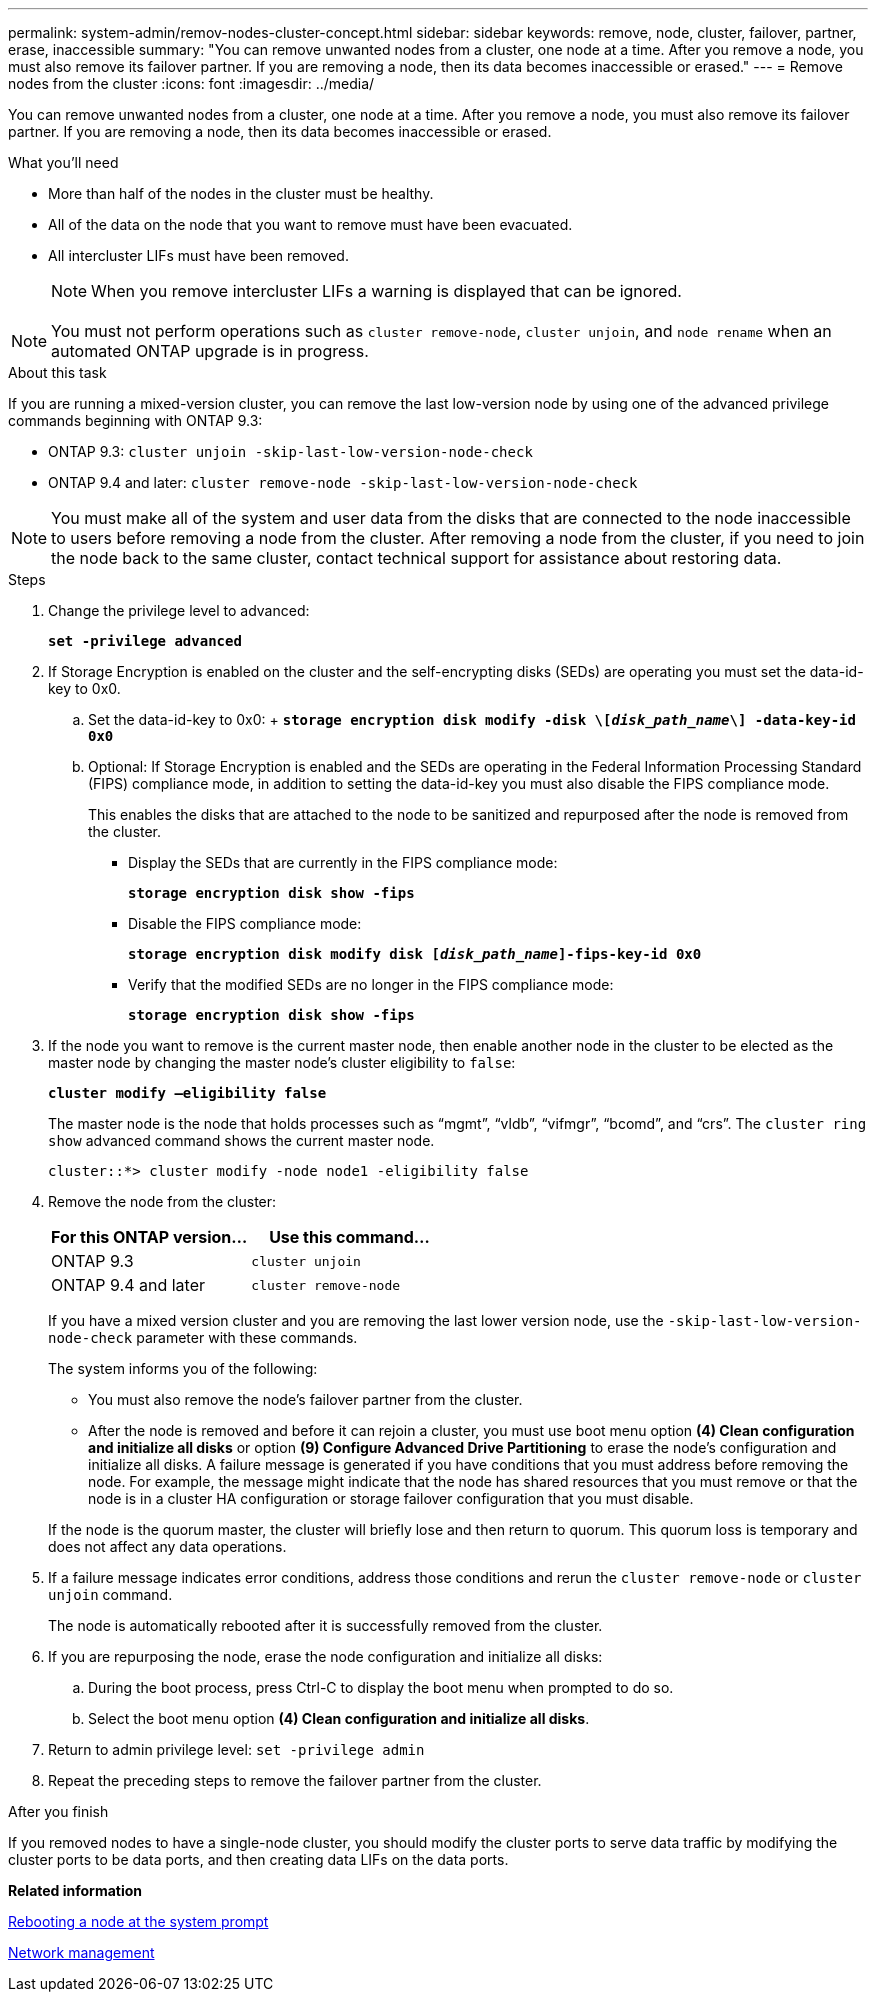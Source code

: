 ---
permalink: system-admin/remov-nodes-cluster-concept.html
sidebar: sidebar
keywords: remove, node, cluster, failover, partner, erase, inaccessible
summary: "You can remove unwanted nodes from a cluster, one node at a time. After you remove a node, you must also remove its failover partner. If you are removing a node, then its data becomes inaccessible or erased."
---
= Remove nodes from the cluster
:icons: font
:imagesdir: ../media/

[.lead]
You can remove unwanted nodes from a cluster, one node at a time. After you remove a node, you must also remove its failover partner. If you are removing a node, then its data becomes inaccessible or erased.

.What you'll need

* More than half of the nodes in the cluster must be healthy.
* All of the data on the node that you want to remove must have been evacuated.
* All intercluster LIFs must have been removed.
+
[NOTE]
====
When you remove intercluster LIFs a warning is displayed that can be ignored.
====

[NOTE]
====
You must not perform operations such as `cluster remove-node`, `cluster unjoin`, and `node rename` when an automated ONTAP upgrade is in progress.
====

.About this task

If you are running a mixed-version cluster, you can remove the last low-version node by using one of the advanced privilege commands beginning with ONTAP 9.3:

* ONTAP 9.3: `cluster unjoin -skip-last-low-version-node-check`
* ONTAP 9.4 and later: `cluster remove-node -skip-last-low-version-node-check`

[NOTE]
====
You must make all of the system and user data from the disks that are connected to the node inaccessible to users before removing a node from the cluster. After removing a node from the cluster, if you need to join the node back to the same cluster, contact technical support for assistance about restoring data.
====

.Steps

. Change the privilege level to advanced:
+
`*set -privilege advanced*`
. If Storage Encryption is enabled on the cluster and the self-encrypting disks (SEDs) are operating you must set the data-id-key to 0x0.
 .. Set the data-id-key to 0x0:
 +
 `*storage encryption disk modify -disk \[_disk_path_name_\] -data-key-id 0x0*`
 .. Optional: If Storage Encryption is enabled and the SEDs are operating in the Federal Information Processing Standard (FIPS) compliance mode, in addition to setting the data-id-key you must also disable the FIPS compliance mode.
+
This enables the disks that are attached to the node to be sanitized and repurposed after the node is removed from the cluster.

  *** Display the SEDs that are currently in the FIPS compliance mode:
+
`*storage encryption disk show -fips*`
  *** Disable the FIPS compliance mode:
+
`*storage encryption disk modify disk [_disk_path_name_]-fips-key-id 0x0*`
  *** Verify that the modified SEDs are no longer in the FIPS compliance mode:
+
`*storage encryption disk show -fips*`
. If the node you want to remove is the current master node, then enable another node in the cluster to be elected as the master node by changing the master node's cluster eligibility to `false`:
+
`*cluster modify –eligibility false*`
+
The master node is the node that holds processes such as "`mgmt`", "`vldb`", "`vifmgr`", "`bcomd`", and "`crs`". The `cluster ring show` advanced command shows the current master node.
+
----
cluster::*> cluster modify -node node1 -eligibility false
----

. Remove the node from the cluster:
+
[options="header"]
|===
| For this ONTAP version...| Use this command...
a|
ONTAP 9.3
a|
`cluster unjoin`
a|
ONTAP 9.4 and later
a|
`cluster remove-node`
|===
If you have a mixed version cluster and you are removing the last lower version node, use the `-skip-last-low-version-node-check` parameter with these commands.
+
The system informs you of the following:

 ** You must also remove the node's failover partner from the cluster.
 ** After the node is removed and before it can rejoin a cluster, you must use boot menu option *(4) Clean configuration and initialize all disks* or option *(9) Configure Advanced Drive Partitioning* to erase the node's configuration and initialize all disks.
A failure message is generated if you have conditions that you must address before removing the node. For example, the message might indicate that the node has shared resources that you must remove or that the node is in a cluster HA configuration or storage failover configuration that you must disable.

+
If the node is the quorum master, the cluster will briefly lose and then return to quorum. This quorum loss is temporary and does not affect any data operations.

. If a failure message indicates error conditions, address those conditions and rerun the `cluster remove-node` or `cluster unjoin` command.
+
The node is automatically rebooted after it is successfully removed from the cluster.

. If you are repurposing the node, erase the node configuration and initialize all disks:
 .. During the boot process, press Ctrl-C to display the boot menu when prompted to do so.
 .. Select the boot menu option *(4) Clean configuration and initialize all disks*.
. Return to admin privilege level: `set -privilege admin`
. Repeat the preceding steps to remove the failover partner from the cluster.

.After you finish

If you removed nodes to have a single-node cluster, you should modify the cluster ports to serve data traffic by modifying the cluster ports to be data ports, and then creating data LIFs on the data ports.

*Related information*

xref:reboot-node-system-prompt-task.adoc[Rebooting a node at the system prompt]

https://docs.netapp.com/us-en/ontap/networking/index.html[Network management]
